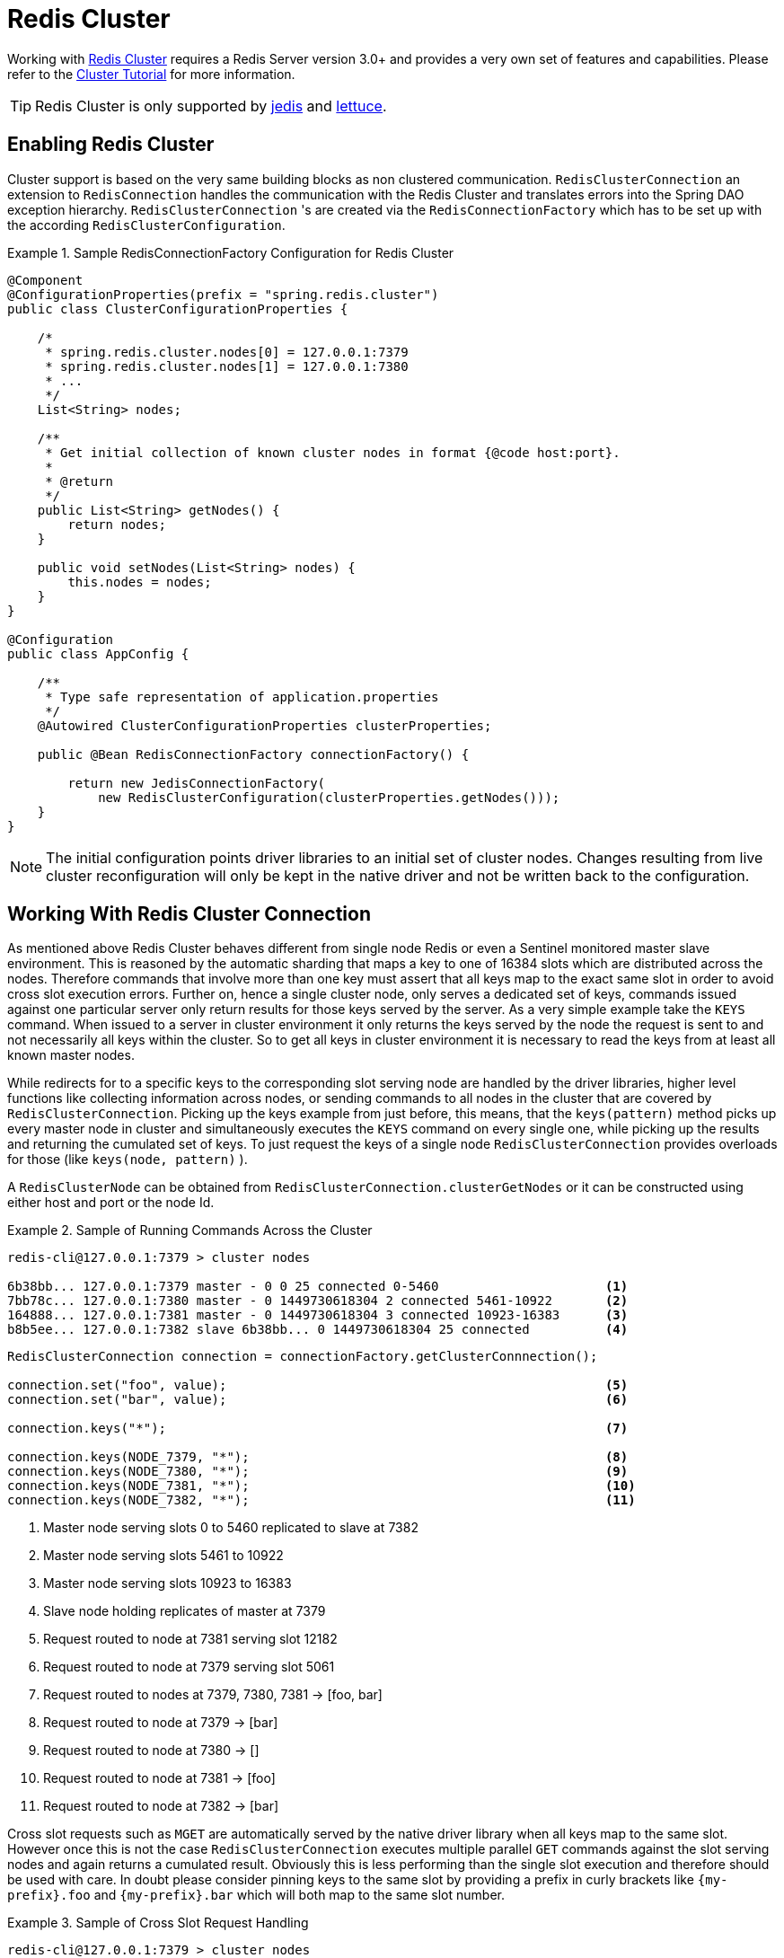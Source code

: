 [[cluster]]
= Redis Cluster

Working with http://redis.io/topics/cluster-spec[Redis Cluster] requires a Redis Server version 3.0+ and provides a very own set of features and capabilities. Please refer to the http://redis.io/topics/cluster-tutorial[Cluster Tutorial] for more information.

TIP: Redis Cluster is only supported by <<redis:connectors:jedis,jedis>> and <<redis:connectors:lettuce,lettuce>>.

== Enabling Redis Cluster

Cluster support is based on the very same building blocks as non clustered communication. `RedisClusterConnection` an extension to `RedisConnection` handles the communication with the Redis Cluster and translates errors into the Spring DAO exception hierarchy.
`RedisClusterConnection` 's are created via the `RedisConnectionFactory` which has to be set up with the according `RedisClusterConfiguration`.

.Sample RedisConnectionFactory Configuration for Redis Cluster
====
[source,java]
----
@Component
@ConfigurationProperties(prefix = "spring.redis.cluster")
public class ClusterConfigurationProperties {

    /*
     * spring.redis.cluster.nodes[0] = 127.0.0.1:7379
     * spring.redis.cluster.nodes[1] = 127.0.0.1:7380
     * ...
     */
    List<String> nodes;

    /**
     * Get initial collection of known cluster nodes in format {@code host:port}.
     *
     * @return
     */
    public List<String> getNodes() {
        return nodes;
    }

    public void setNodes(List<String> nodes) {
        this.nodes = nodes;
    }
}

@Configuration
public class AppConfig {

    /**
     * Type safe representation of application.properties
     */
    @Autowired ClusterConfigurationProperties clusterProperties;

    public @Bean RedisConnectionFactory connectionFactory() {

        return new JedisConnectionFactory(
            new RedisClusterConfiguration(clusterProperties.getNodes()));
    }
}
----
====

NOTE: The initial configuration points driver libraries to an initial set of cluster nodes. Changes resulting from live cluster reconfiguration will only be kept in the native driver and not be written back to the configuration. 

== Working With Redis Cluster Connection

As mentioned above Redis Cluster behaves different from single node Redis or even a Sentinel monitored master slave environment. This is reasoned by the automatic sharding that maps a key to one of 16384 slots which are distributed across the nodes. Therefore commands that involve more than one key must assert that all keys map to the exact same slot in order to avoid cross slot execution errors.
Further on, hence a single cluster node, only serves a dedicated set of keys, commands issued against one particular server only return results for those keys served by the server. As a very simple example take the `KEYS` command. When issued to a server in cluster environment it only returns the keys served by the node the request is sent to and not necessarily all keys within the cluster. So to get all keys in cluster environment it is necessary to read the keys from at least all known master nodes.

While redirects for to a specific keys to the corresponding slot serving node are handled by the driver libraries, higher level functions like collecting information across nodes, or sending commands to all nodes in the cluster that are covered by `RedisClusterConnection`. Picking up the keys example from just before, this means, that the `keys(pattern)` method picks up every master node in cluster and simultaneously executes the `KEYS` command on every single one, while picking up the results and returning the cumulated set of keys. To just request the keys of a single node `RedisClusterConnection` provides overloads for those (like `keys(node, pattern)` ).

A `RedisClusterNode` can be obtained from `RedisClusterConnection.clusterGetNodes` or it can be constructed using either host and port or the node Id.

.Sample of Running Commands Across the Cluster
====
[source,text]
----
redis-cli@127.0.0.1:7379 > cluster nodes

6b38bb... 127.0.0.1:7379 master - 0 0 25 connected 0-5460                      <1>
7bb78c... 127.0.0.1:7380 master - 0 1449730618304 2 connected 5461-10922       <2>
164888... 127.0.0.1:7381 master - 0 1449730618304 3 connected 10923-16383      <3>
b8b5ee... 127.0.0.1:7382 slave 6b38bb... 0 1449730618304 25 connected          <4>
----

[source,java]
----
RedisClusterConnection connection = connectionFactory.getClusterConnnection();

connection.set("foo", value);                                                  <5>
connection.set("bar", value);                                                  <6>

connection.keys("*");                                                          <7>

connection.keys(NODE_7379, "*");                                               <8>
connection.keys(NODE_7380, "*");                                               <9>
connection.keys(NODE_7381, "*");                                               <10>
connection.keys(NODE_7382, "*");                                               <11>
----
<1> Master node serving slots 0 to 5460 replicated to slave at 7382
<2> Master node serving slots 5461 to 10922
<3> Master node serving slots 10923 to 16383
<4> Slave node holding replicates of master at 7379
<5> Request routed to node at 7381 serving slot 12182
<6> Request routed to node at 7379 serving slot 5061
<7> Request routed to nodes at 7379, 7380, 7381 -> [foo, bar]
<8> Request routed to node at 7379 -> [bar]
<9> Request routed to node at 7380 -> []
<10> Request routed to node at 7381 -> [foo]
<11> Request routed to node at 7382 -> [bar]
====

Cross slot requests such as `MGET` are automatically served by the native driver library when all keys map to the same slot. However once this is not the case `RedisClusterConnection` executes multiple parallel `GET` commands against the slot serving nodes and again returns a cumulated result. Obviously this is less performing than the single slot execution and therefore should be used with care. In doubt please consider pinning keys to the same slot by providing a prefix in curly brackets like `{my-prefix}.foo` and `{my-prefix}.bar` which will both map to the same slot number.

.Sample of Cross Slot Request Handling
====
[source,text]
----
redis-cli@127.0.0.1:7379 > cluster nodes

6b38bb... 127.0.0.1:7379 master - 0 0 25 connected 0-5460                      <1>
7bb...
----

[source,java]
----
RedisClusterConnection connection = connectionFactory.getClusterConnnection();

connection.set("foo", value);         // slot: 12182
connection.set("{foo}.bar", value);   // slot: 12182
connection.set("bar", value);         // slot:  5461

connection.mGet("foo", "{foo}.bar");                                           <2>

connection.mGet("foo", "bar");                                                 <3>
----
<1> Same Configuration as in the sample before.
<2> Keys map to same slot -> 127.0.0.1:7381 MGET foo {foo}.bar
<3> Keys map to different slots and get split up into single slot ones routed to the according nodes +
 -> 127.0.0.1:7379 GET bar +
 -> 127.0.0.1:7381 GET foo
====

TIP: The above provided simple examples to demonstrate the general strategy followed by Spring Data Redis. Be aware that some operations might require loading huge amounts of data into memory in order to compute the desired command. Additionally not all cross slot requests can safely be ported to multiple single slot requests and will error if misused (eg. `PFCOUNT` ).

== Working With RedisTemplate and ClusterOperations

Please refer to the section <<redis:template>> to read about general purpose, configuration and usage of `RedisTemplate`.

WARNING: Please be careful when setting up `RedisTemplate#keySerializer` using any of the Json `RedisSerializers` as changing json structure has immediate influence on hash slot calculation.

`RedisTemplate` provides access to cluster specific operations via the `ClusterOperations` interface that can be obtained via `RedisTemplate.opsForCluster()`. This allows to execute commands explicitly on a single node within the cluster while retaining de-/serialization features configured for the template and provides administrative commands such as `CLUSTER MEET` or more high level operations for eg. resharding.


.Accessing RedisClusterConnection via RedisTemplate
====
[source,text]
----
ClusterOperations clusterOps = redisTemplate.opsForCluster();
clusterOps.shutdown(NODE_7379);                                              <1>
----
<1> Shut down node at 7379 and cross fingers there is a slave in place that can take over.
====

